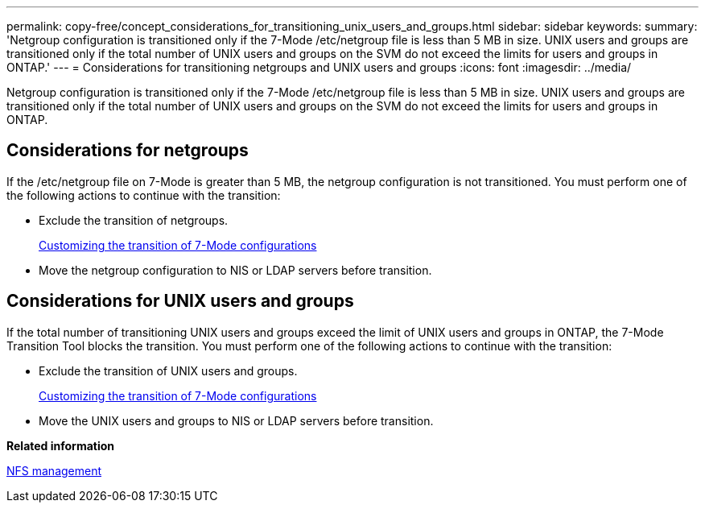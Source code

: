 ---
permalink: copy-free/concept_considerations_for_transitioning_unix_users_and_groups.html
sidebar: sidebar
keywords: 
summary: 'Netgroup configuration is transitioned only if the 7-Mode /etc/netgroup file is less than 5 MB in size. UNIX users and groups are transitioned only if the total number of UNIX users and groups on the SVM do not exceed the limits for users and groups in ONTAP.'
---
= Considerations for transitioning netgroups and UNIX users and groups
:icons: font
:imagesdir: ../media/

[.lead]
Netgroup configuration is transitioned only if the 7-Mode /etc/netgroup file is less than 5 MB in size. UNIX users and groups are transitioned only if the total number of UNIX users and groups on the SVM do not exceed the limits for users and groups in ONTAP.

== Considerations for netgroups

If the /etc/netgroup file on 7-Mode is greater than 5 MB, the netgroup configuration is not transitioned. You must perform one of the following actions to continue with the transition:

* Exclude the transition of netgroups.
+
xref:task_customizing_configurations_for_transition.adoc[Customizing the transition of 7-Mode configurations]

* Move the netgroup configuration to NIS or LDAP servers before transition.

== Considerations for UNIX users and groups

If the total number of transitioning UNIX users and groups exceed the limit of UNIX users and groups in ONTAP, the 7-Mode Transition Tool blocks the transition. You must perform one of the following actions to continue with the transition:

* Exclude the transition of UNIX users and groups.
+
xref:task_customizing_configurations_for_transition.adoc[Customizing the transition of 7-Mode configurations]

* Move the UNIX users and groups to NIS or LDAP servers before transition.

*Related information*

https://docs.netapp.com/ontap-9/topic/com.netapp.doc.cdot-famg-nfs/home.html[NFS management]
